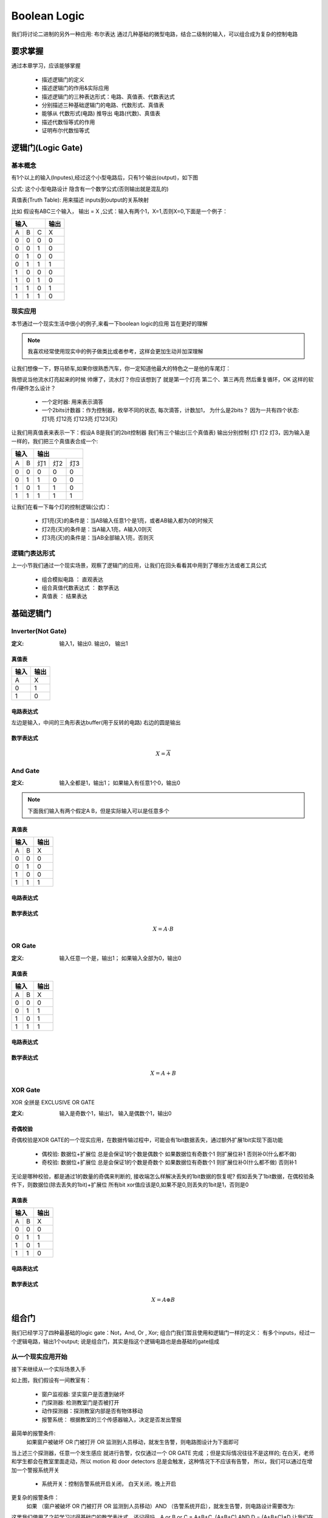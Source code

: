 ===============
Boolean Logic
===============

我们将讨论二进制的另外一种应用: 布尔表达
通过几种基础的微型电路，结合二级制的输入，可以组合成为复杂的控制电路


要求掌握
========
通过本章学习，应该能够掌握
 
 - 描述逻辑门的定义
 - 描述逻辑门的作用&实际应用 
 - 描述逻辑门的三种表达形式：电路、真值表、代数表达式
 - 分别描述三种基础逻辑门的电路、代数形式、真值表
 - 能够从 代数形式(电路) 推导出 电路(代数)、真值表 
 - 描述代数恒等式的作用
 - 证明布尔代数恒等式


逻辑门(Logic Gate)
===================

基本概念
---------
有1个以上的输入(Inputes),经过这个小型电路后，只有1个输出(output)，如下图

.. image:: ./images/1.png
  :width: 400px

公式: 这个小型电路设计 隐含有一个数学公式(否则输出就是混乱的)

真值表(Truth Table): 用来描述 inputs到output的关系映射

比如 假设有ABC三个输入， 输出 = X ,公式：输入有两个1，X=1,否则X=0,下面是一个例子：

+-----+------+------+-------+
|  输入             | 输出  |
+=====+======+======+=======+
|A    |  B   |  C   |  X    |
+-----+------+------+-------+
|  0  |  0   |  0   |   0   |
+-----+------+------+-------+
|  0  |  0   |  1   |   0   |
+-----+------+------+-------+
|  0  |  1   |  0   |   0   |
+-----+------+------+-------+
|  0  |  1   |  1   |   1   |
+-----+------+------+-------+
|  1  |  0   |  0   |   0   |
+-----+------+------+-------+
|  1  |  0   |  1   |   0   |
+-----+------+------+-------+
|  1  |  1   |  0   |   1   |
+-----+------+------+-------+
|  1  |  1   |  1   |   0   |
+-----+------+------+-------+

现实应用
---------
本节通过一个现实生活中很小的例子,来看一下boolean logic的应用 旨在更好的理解

.. note::

   我喜欢经常使用现实中的例子做类比或者参考，这样会更加生动并加深理解

让我们想像一下，野马轿车,如果你很熟悉汽车，你一定知道他最大的特色之一是他的车尾灯：

.. image:: ./images/2.png
  :width: 400px

我想说当他流水灯亮起来的时候 帅爆了，流水灯？你应该想到了 就是第一个灯亮 第二个、第三再亮 然后重复循环，OK 这样的软件/硬件怎么设计？

 + 一个定时器: 用来表示滴答
 + 一个2bits计数器：作为控制器，枚举不同的状态, 每次滴答，计数加1， 为什么是2bits？ 因为一共有四个状态: 灯1亮 灯12亮 灯123亮 灯123(灭) 
 
让我们用真值表来表示一下：假设A B是我们的2bit控制器 我们有三个输出(三个真值表) 输出分别控制 灯1 灯2 灯3，因为输入是一样的，我们把三个真值表合成一个:
 
+-----+------+------+-------+-------+
|  输入      |    输出              |
+=====+======+======+=======+=======+
|A    |  B   |  灯1 |   灯2 |  灯3  |
+-----+------+------+-------+-------+
|  0  |  0   |  0   |   0   |   0   |
+-----+------+------+-------+-------+
|  0  |  1   |  1   |   0   |   0   |
+-----+------+------+-------+-------+
|  1  |  0   |  1   |   1   |   0   |
+-----+------+------+-------+-------+
|  1  |  1   |  1   |   1   |   1   |
+-----+------+------+-------+-------+

让我们在看一下每个灯的控制逻辑(公式)：
 
 + 灯1亮(灭)的条件是：当AB输入任意1个是1亮，或者AB输入都为0的时候灭
 + 灯2亮(灭)的条件是：当A输入1亮，A输入0则灭
 + 灯3亮(灭)的条件是：当AB全部输入1亮，否则灭


逻辑门表达形式
--------------
上一小节我们通过一个现实场景，观察了逻辑门的应用，让我们在回头看看其中用到了哪些方法或者工具公式
 
 - 组合模拟电路 ： 直观表达
 - 组合真值代数表达式 ： 数学表达
 - 真值表 ： 结果表达
 

基础逻辑门
===========

Inverter(Not Gate)
-------------------

:定义:  输入1，输出0. 输出0， 输出1

真值表
^^^^^^^^

+-----+-------+
| 输入| 输出  |
+=====+=======+
|A    |  X    |
+-----+-------+
|  0  |  1    |
+-----+-------+
|  1  |  0    |
+-----+-------+

电路表达式
^^^^^^^^^^^^^^^^^^^
.. image:: ./images/3.png
  :width: 400px

左边是输入，中间的三角形表达buffer(用于反转的电路) 右边的圆是输出

数学表达式
^^^^^^^^^^^^

.. math::

   X = \overline{A}


And Gate
----------

:定义: 输入全都是1，输出1； 如果输入有任意1个0，输出0

.. note::

	下面我们输入有两个假定A B，但是实际输入可以是任意多个

真值表
^^^^^^^^

+-----+------+------+
|  输入      | 输出 |
+=====+======+======+
|A    |  B   |   X  |
+-----+------+------+
|  0  |  0   |  0   |
+-----+------+------+
|  0  |  1   |  0   |
+-----+------+------+
|  1  |  0   |  0   |
+-----+------+------+
|  1  |  1   |  1   |
+-----+------+------+

电路表达式
^^^^^^^^^^
.. image:: ./images/4.png
  :width: 400px
  
数学表达式
^^^^^^^^^^^

.. math::

   X = A \cdot B


OR Gate
--------

:定义:  输入任意一个是，输出1； 如果输入全部为0，输出0


真值表
^^^^^^^

+-----+------+------+
|  输入      | 输出 |
+=====+======+======+
|A    |  B   |   X  |
+-----+------+------+
|  0  |  0   |  0   |
+-----+------+------+
|  0  |  1   |  1   |
+-----+------+------+
|  1  |  0   |  1   |
+-----+------+------+
|  1  |  1   |  1   |
+-----+------+------+

电路表达式
^^^^^^^^^^^
.. image:: ./images/5.png
  :width: 400px
  
数学表达式
^^^^^^^^^^^

.. math::

   X = A + B


XOR Gate
-----------
XOR 全拼是 EXCLUSIVE OR GATE 

:定义: 输入是奇数个1，输出1， 输入是偶数个1，输出0

奇偶校验
^^^^^^^^^^
奇偶校验是XOR GATE的一个现实应用，在数据传输过程中，可能会有1bit数据丢失，通过额外扩展1bit实现下面功能
 
 - 偶校验: 数据位+扩展位 总是会保证1的个数是偶数个 如果数据位有奇数个1 则扩展位补1 否则补0(什么都不做)
 - 奇校验: 数据位+扩展位 总是会保证1的个数是奇数个 如果数据位有奇数个1 则扩展位补0(什么都不做) 否则补1

无论是哪种校验，都是通过1的数量的奇偶来判断的, 接收端怎么样解决丢失的1bit数据的恢复呢? 
假如丢失了1bit数据，在偶校验条件下，则数据位(除去丢失的1bit)+扩展位 所有bit xor值应该是0,如果不是0,则丢失的1bit是1，否则是0

.. image:: ./images/7.png
  :width: 400px

真值表
^^^^^^^^

+-----+------+------+
|  输入      | 输出 |
+=====+======+======+
|A    |  B   |   X  |
+-----+------+------+
|  0  |  0   |  0   |
+-----+------+------+
|  0  |  1   |  1   |
+-----+------+------+
|  1  |  0   |  1   |
+-----+------+------+
|  1  |  1   |  0   |
+-----+------+------+

电路表达式
^^^^^^^^^^^
.. image:: ./images/6.png
  :width: 400px

数学表达式
^^^^^^^^^^^^^^^^^^^

.. math::

   X = A \oplus B

组合门
=======

我们已经学习了四种最基础的logic gate：Not，And, Or , Xor; 组合门我们暂且使用和逻辑门一样的定义：
有多个inputs，经过一个逻辑电路，输出1个output; 说是组合门，其实是指这个逻辑电路也是由基础的gate组成

从一个现实应用开始
------------------

接下来继续从一个实际场景入手

.. image:: ./images/8.png
  :width: 400px

如上图，我们假设有一间教室有： 
 
 - 窗户监视器: 坚实窗户是否遭到破坏 
 - 门探测器: 检测教室门是否被打开
 - 动作探测器：探测教室内部是否有物体移动
 - 报警系统： 根据教室的三个传感器输入，决定是否发出警报
 
最简单的报警条件: 
 如果窗户被破坏  OR  门被打开  OR  监测到人员移动，就发生告警，则电路图设计为下面即可 
 
.. image:: ./images/9.png
  :width: 400px

当上述三个探测器，任意一个发生感应 就进行告警，仅仅通过一个 OR GATE 完成 ；但是实际情况往往不是这样的;
在白天，老师和学生都会在教室里面走动，所以 motion 和 door detectors 总是会触发，这种情况下不应该有告警，
所以，我们可以通过在增加一个警报系统开关 

 - 系统开关：控制告警系统开启关闭， 白天关闭，晚上开启
 
更复杂的报警条件： 
 如果 （窗户被破坏 OR 门被打开 OR 监测到人员移动）AND （告警系统开启），就发生告警，则电路设计需要改为: 
 
.. image:: ./images/10.png
 :width: 400px

这里我们使用了之前学习过得基础门的数学表达式，还记得吗，A or B or C = A+B+C, (A+B+C) AND D =  (A+B+C)*D 
让我们在考虑一下更现实的情况，窗户被破坏，我们可能更加希望他一定会产生告警，而不需要受其他条件影响

更加复杂的报警条件：
 如果 窗户被破坏 OR ((门被打开 OR 监测到人员移动）AND （告警系统开启）)，就发生告警:
 
.. image:: ./images/11.png
 :width: 400px
 
接下来让我们尝试推导一下这个组合门的真值表,真值表推导也是从最基础的gate 依次推导

+-----+------+------+-------+-------+-------+------------+
|          输入             |        输出                |
+=====+======+======+=======+=======+=======+============+
|A    |  B   |  C   |  D    |   A+B |(A+B)*D| (A+B)*D + C| 
+-----+------+------+-------+-------+-------+------------+
|  0  |  0   |  0   |   0   |   0   |   0   |      0     |
+-----+------+------+-------+-------+-------+------------+
|  0  |  0   |  0   |   1   |   0   |   0   |      0     |
+-----+------+------+-------+-------+-------+------------+
|  0  |  0   |  1   |   0   |   0   |   0   |      1     |
+-----+------+------+-------+-------+-------+------------+
|  0  |  0   |  1   |   1   |   0   |   0   |      1     |
+-----+------+------+-------+-------+-------+------------+
|  0  |  1   |  0   |   0   |   1   |   0   |      0     |
+-----+------+------+-------+-------+-------+------------+
|  0  |  1   |  0   |   1   |   1   |   1   |      1     |
+-----+------+------+-------+-------+-------+------------+
|  0  |  1   |  1   |   0   |   1   |   0   |      1     |
+-----+------+------+-------+-------+-------+------------+
|  0  |  1   |  1   |   1   |   1   |   1   |      1     |
+-----+------+------+-------+-------+-------+------------+
|  1  |  0   |  0   |   0   |   1   |   0   |      0     |
+-----+------+------+-------+-------+-------+------------+
|  1  |  0   |  0   |   1   |   1   |   1   |      1     |
+-----+------+------+-------+-------+-------+------------+
|  1  |  0   |  1   |   0   |   1   |   0   |      1     |
+-----+------+------+-------+-------+-------+------------+
|  1  |  0   |  1   |   1   |   1   |   1   |      1     |
+-----+------+------+-------+-------+-------+------------+
|  1  |  1   |  0   |   0   |   1   |   0   |      0     |
+-----+------+------+-------+-------+-------+------------+
|  1  |  1   |  0   |   1   |   1   |   1   |      1     |
+-----+------+------+-------+-------+-------+------------+
|  1  |  1   |  1   |   0   |   1   |   0   |      1     |
+-----+------+------+-------+-------+-------+------------+
|  1  |  1   |  1   |   1   |   1   |   1   |      1     |
+-----+------+------+-------+-------+-------+------------+


NAND Gate
----------

.. note::
 
  额外介绍一下低电平有效，我们已经知道逻辑门的输出都是一个个bool值，现实中由于电气电路原因，很多片选使能确往往不是我们想的：给一个高电平1 开启，低电平0 关闭 往往都是相反的，因为高电平更容易收到干扰(真实原因更多需要电气知识，小白一个，不深究了)


.. image:: ./images/12.png
 :width: 400px

上图是一个NAND GATE的电路图 我们观察到，Note gate 会以一种更加简便的方式隐含在电路图


布尔代数式
===========

我们已经学习了逻辑门的三种表达式： 电路图、代数式、真值表；电路、真值表都是相对固定的表达方式，代数式本身会存在数学特有的特点

我们也知道 可以通过代数式推导出其他两种形式,那么代数式能帮助我们解决什么问题，为什么我们要继续证明他

让我们从一个例子入手，现在有一个代数式：

.. math::

   X = A + \overline{A} \cdot B
   
利用我们之前所学 我们可以推导出他的电路和真值表

+-----+------+------------------+--------------------------+--------------------------+--------------------------+
|      输入  |          输出                                                                                     |
+=====+======+==================+==========================+==========================+==========================+
|A    |  B   |  \overline{A}    |  \overline{A} \cdot B    | A + \overline{A} * B     |        A+B               |
+-----+------+------------------+--------------------------+--------------------------+--------------------------+
|0    |  0   |         1        |          0               |             0            |             0            |
+-----+------+------------------+--------------------------+--------------------------+--------------------------+
|0    |  1   |         1        |          1               |             1            |             1            |
+-----+------+------------------+--------------------------+--------------------------+--------------------------+
|1    |  0   |         0        |          0               |             1            |             1            |
+-----+------+------------------+--------------------------+--------------------------+--------------------------+
|1    |  1   |         0        |          0               |             1            |             1            |
+-----+------+------------------+--------------------------+--------------------------+--------------------------+


请注意上面真值表，我们额外增加了一列, A+B，虽然这个代数式形式上和我们要的不一样，但是我们发现他们真值表的输出是一样的

在对比一下他们的电路结构图

.. image:: ./images/13.png
 :width: 400px

无论如何，A+B在电路上会更加简洁，从电气特点上来看，就要更加节省功耗、布局更加简单，更不容易出错，既然有这么多的好处，
在结果一样的情况下， 我们当然更希望使用第二个电路,那么怎么样才能知道一个代数表达式的恒等式？ 

:定义: 相同的输入（变量），两个布尔代数表达式，推导出的真值表结果是是一样的，这两个代数表达式是恒等式


基本恒等式
-----------
上一个小节，我们观察到可以通过代数恒等式简化原有复杂的逻辑，这就好比我们知道 (A+B+C+D) * 0 = 0
接下来，我们从四个维度来观察 基本逻辑门的性质

:计算因子=自己: 

.. math::

  A \cdot A  = A
  
.. math::

  A + A  = A
  
.. math::
 
  A \oplus A = 0 
  
.. note:
   活学活用，在汇编中，如果希望初始化一个变量=0，使用 MOV A, #0, 这条汇编隐含有会访问两次内存，第一次从内存获取指令，第二次从内存获取常量
   利用 XOR 的特性，可以改为： XOR A, A; 所以在看到这个汇编指令，要知道这是 clear A 的快速指令


:计算因子= A的反:

.. math::

  A \cdot \overline{A} = 0

.. math::

  A + \overline{A} = 1
  
.. math::

  A \oplus \overline{A} = 1  
 
:计算因子=1:

.. math::

  A \cdot 1  = A

.. math::

  A + 1  = 1
  
.. math::
 
  A \oplus 1 = \overline{A}
  
:计算因子=0:

.. math::

  A \cdot 0  = 0

.. math::

  A + 0  = A
  
.. math::

  A \oplus 0 = A

上述结论 都可以通过真值表推导出来，后续我们在学习按位计算 会用到这些基本恒等式


布尔代数式性质
------------------
本节会介绍布尔代数的 交换律、结合律、分配律；这些都可以通过真值表证明

交换律(Commutative Law)
^^^^^^^^^^^^^^^^^^^^^^^^^^ 

.. math::

  A + B  = B + A

.. math::

  A \cdot B  = B \cdot A

结合律(Associative Law)
^^^^^^^^^^^^^^^^^^^^^^^^^^ 

.. math::

  A + (B + C) = (A + B) + A   

.. math::

  A \cdot (B \cdot C) = (A \cdot B) \cdot A 
  
分配律(Distributive Law)
^^^^^^^^^^^^^^^^^^^^^^^^^^ 
  
.. math::

  A \cdot (B + C) = A \cdot B + A \cdot C

请自行通过真值表证明 接下来我们看一个不是那么明显的恒等式


应用
^^^^^^^

.. math::

  A + B \cdot C = (A + B) \cdot (A + C)

证明此恒等式 需要用到基本恒等式 和 交换律 结合律 分配律


德摩根定律
^^^^^^^^^^^

Not Gate并不适用布尔代数式的特性(分配律、交换律、结合律)

.. math::

  \overline{A \cdot B} !=  \overline{A} \cdot \overline{B}
  
+-----+------+------+---------------+----------+----------+---------------+---------------+
|  输入      | 输出                                                                       |
+=====+======+======+===============+==========+==========+===============+===============+
|A    |  B   |  A*B |  Inverse(A*B) |Inverse(A)|Inverse(B)| IN(A)*IN(B)   |IN(A)+IN(B)    |
+-----+------+------+---------------+----------+----------+---------------+---------------+
|0    |  0   |   0  |  1            |   1      |    1     |       1       |       1       |
+-----+------+------+---------------+----------+----------+---------------+---------------+
|0    |  1   |   0  |  1            |   1      |    0     |       0       |       1       |
+-----+------+------+---------------+----------+----------+---------------+---------------+
|1    |  0   |   0  |  1            |   0      |    1     |       0       |       1       |
+-----+------+------+---------------+----------+----------+---------------+---------------+
|1    |  1   |   1  |  0            |   0      |    0     |       0       |       0       |
+-----+------+------+---------------+----------+----------+---------------+---------------+


但是下述恒等式成立

.. math::

  \overline{A \cdot B} =  \overline{A} + \overline{B}
  

  
同理可证得 

.. math::

  \overline{A+B} = \overline{A} \cdot \overline{B}

.. image:: ./images/14.png
 :width: 400px



练习
^^^^^^
我们已经学习了布尔代数的基本表达式，让我们通过几个练习，看看在简化逻辑上能帮助我们多少

:练习1:

.. math::

  A + A \cdot B  = A \cdot 1 + A \cdot B  = A (1 + B) = A

:练习2:

.. math::

  A + \overline{A} \cdot B  = (A + \overline{A}) \cdot (A + B) = 1 \cdot (A + B) = A + B

:练习3:

.. math::

  \overline{A+B+C} \cdot B =  (\overline{A} \cdot \overline{B} \cdot \overline{C}) \cdot B
   = \overline{A} \cdot \overline{C} \cdot (\overline{B} \cdot B)
   = (\overline{A} \cdot \overline{C}) \cdot 0
   = 0

:练习4:

.. math::

   (A+B) \cdot (B + \overline{A} ) = A \cdot B + A \cdot \overline{A} + B \cdot B + B \cdot  \overline{A} 
    = A \cdot B + 0 + B + B  \cdot  \overline{A}
    = B \cdot (A + 1 + \overline{A})	 
	= B \cdot (1 + A + \overline{A}) = B \cdot 1 = B

:练习5:

.. math::

   A \cdot B \cdot \overline{C}  + B \cdot \overline{C} \cdot D +  \overline{A + \overline{B} + C} 
   =  A \cdot B \cdot \overline{C}  + B \cdot \overline{C} \cdot D + \overline{A} \cdot B \cdot \overline{C}
   = B \cdot \overline{C} \cdot (A + D + \overline{A}) 
   = B \cdot \overline{C} \cdot (A+\overline{A} + D) 
   = B \cdot \overline{C} \cdot (1 + D)  
   = B \cdot \overline{C}


SOP(Sum Of Product)
---------------------
经过之前学习，我们对电路、真值表、代数表达式、代数表达式简化这些概念已经有了很清晰的认识
OK，我们也可以从一个代数表达式推导出 真值表和电路图，那么有没有可能从任意的真值表 推导出代数表达式？
事实上 我真的很喜欢这章，这节内容把数学的美又一次完美呈现了出来 

假定我们有A B C 三个输入，我给出的逻辑语义是：如果正好有两个相邻的输入相等，输出1,让我们看一下他的真值表

+-----+------+------+-------+
|  输入             | 输出  |
+=====+======+======+=======+
|A    |  B   |  C   |  X    |
+-----+------+------+-------+
|  0  |  0   |  0   |   0   |
+-----+------+------+-------+
|  0  |  0   |  1   |   1   |
+-----+------+------+-------+
|  0  |  1   |  0   |   0   |
+-----+------+------+-------+
|  0  |  1   |  1   |   1   |
+-----+------+------+-------+
|  1  |  0   |  0   |   1   |
+-----+------+------+-------+
|  1  |  0   |  1   |   0   |
+-----+------+------+-------+
|  1  |  1   |  0   |   1   |
+-----+------+------+-------+
|  1  |  1   |  1   |   0   |
+-----+------+------+-------+

请问 是否能够从上述真值表直接推导出 布尔表达式？反正我第一眼傻了，让我们看看通过下面的学习能不能解决这个问题？

我们已经知道 AND GATE， 只有当所有输入都为1，输出为1, 如果我把这个唯一的一任意在输出行上下移动呢？我只需要把那行的输入 如果是0 进行反转即可
比如如果第一行是1，则三个都取反，第二行1,前两个取反，以此类推

+-----+------+------+-------+----------------------------------+
|  输入             |                输出                      |
+=====+======+======+=======+==================================+
|A    |  B   |  C   |  A*B*C|  Inverse(A)*Inverse(B)*Inverse(C)|
+-----+------+------+-------+----------------------------------+
|  0  |  0   |  0   |   0   |  1    |
+-----+------+------+-------+----------------------------------+
|  0  |  0   |  1   |   0   |  0    |
+-----+------+------+-------+----------------------------------+
|  0  |  1   |  0   |   0   |  0    |
+-----+------+------+-------+----------------------------------+
|  0  |  1   |  1   |   0   |  0    |
+-----+------+------+-------+----------------------------------+
|  1  |  0   |  0   |   0   |  0    |
+-----+------+------+-------+----------------------------------+
|  1  |  0   |  1   |   0   |  0    |
+-----+------+------+-------+----------------------------------+
|  1  |  1   |  0   |   0   |  0    |
+-----+------+------+-------+----------------------------------+
|  1  |  1   |  1   |   0   |  0    |
+-----+------+------+-------+----------------------------------+


目前，我们知道，通过AND GATE，我们可以得到一个只有一行输出是1的真值表，回到我们一开始的真值表，如果多个1怎么办呢？
通过下面的真值表 我相信你已经猜出来了，我们可以把真值表的1，拆成N(1的数量)个输出的 OR GATE，那么就会得到


+-----+------+------+-------+-------+-------+-------+-------+
|  输入             |           输出                        |
+=====+======+======+=======+=======+=======+=======+=======+
|A    |  B   |  C   |  X    | X0    | X1    | X2    |  X3   |
+-----+------+------+-------+-------+-------+-------+-------+
|  0  |  0   |  0   |   0   | 0     | 0     | 0     | 0     |
+-----+------+------+-------+-------+-------+-------+-------+
|  0  |  0   |  1   |   1   | 1     | 0     | 0     |  0    |
+-----+------+------+-------+-------+-------+-------+-------+
|  0  |  1   |  0   |   0   | 0     | 0     | 0     | 0     |
+-----+------+------+-------+-------+-------+-------+-------+
|  0  |  1   |  1   |   1   | 0     | 1     | 0     |  0    |
+-----+------+------+-------+-------+-------+-------+-------+
|  1  |  0   |  0   |   1   | 0     | 0     | 1     | 0     |
+-----+------+------+-------+-------+-------+-------+-------+
|  1  |  0   |  1   |   0   | 0     | 0     | 0     | 0     |
+-----+------+------+-------+-------+-------+-------+-------+
|  1  |  1   |  0   |   1   | 0     | 0     | 0     |  1    |
+-----+------+------+-------+-------+-------+-------+-------+
|  1  |  1   |  1   |   0   | 0     | 0     | 0     | 0     |
+-----+------+------+-------+-------+-------+-------+-------+


.. math::

   X = X0 + X1 + X2 + X3 =  \overline{A} \cdot \overline{B}  \cdot C  +  \overline{A} \cdot B  \cdot C  +  
       A \cdot \overline{B}  \cdot \overline{C}  + A \cdot B  \cdot \overline{C}
	 =  (\overline{B} +  \cdot B) \overline{A} \cdot C +   A \cdot \overline{C} ( \overline{B} + B )
	 = 1 \cdot  \overline{A} \cdot C +  A \cdot \overline{C}   \cdot 1 
	 = \overline{A} \cdot C  + A \cdot \overline{C}


OK，你学会了吗？




